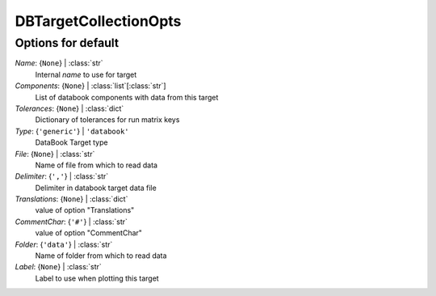 ----------------------
DBTargetCollectionOpts
----------------------


Options for default
===================

*Name*: {``None``} | :class:`str`
    Internal *name* to use for target
*Components*: {``None``} | :class:`list`\ [:class:`str`]
    List of databook components with data from this target
*Tolerances*: {``None``} | :class:`dict`
    Dictionary of tolerances for run matrix keys
*Type*: {``'generic'``} | ``'databook'``
    DataBook Target type
*File*: {``None``} | :class:`str`
    Name of file from which to read data
*Delimiter*: {``','``} | :class:`str`
    Delimiter in databook target data file
*Translations*: {``None``} | :class:`dict`
    value of option "Translations"
*CommentChar*: {``'#'``} | :class:`str`
    value of option "CommentChar"
*Folder*: {``'data'``} | :class:`str`
    Name of folder from which to read data
*Label*: {``None``} | :class:`str`
    Label to use when plotting this target


